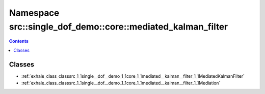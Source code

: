 
.. _namespace_src__single_dof_demo__core__mediated_kalman_filter:

Namespace src::single_dof_demo::core::mediated_kalman_filter
============================================================


.. contents:: Contents
   :local:
   :backlinks: none





Classes
-------


- :ref:`exhale_class_classsrc_1_1single__dof__demo_1_1core_1_1mediated__kalman__filter_1_1MediatedKalmanFilter`

- :ref:`exhale_class_classsrc_1_1single__dof__demo_1_1core_1_1mediated__kalman__filter_1_1Mediation`
